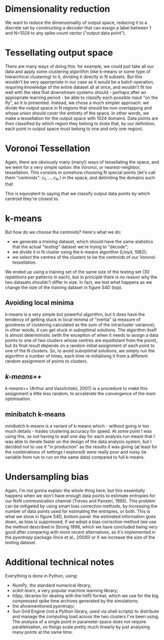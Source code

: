 * Dimensionality reduction
  We want to reduce the dimensionality of output space, reducing it to
  a discrete set by constructing a /decoder/ that can assign a label
  between 1 and N=1024 to any spike count vector ("output data
  point").

* Tessellating output space
  There are many ways of doing this: for example, we could just take
  all our data and apply some clustering algorithm (like k-means or
  some type of hierarchical clustering) to it, dividing it directly in
  N subsets. But this wouldn't be very appropriate in our case as it
  would be a batch operation, requiring knowledge of the entire
  dataset all at once, and wouldn't fit too well with the idea that
  downstream systems should - perhaps after an appropriate learning
  period - be able to classify each possible input "on the fly", as it
  is presented. Instead, we chose a much simpler approach: we divide
  the output space in N regions that should be non-overlapping and
  whose union should cover the entirety of the space. In other words,
  we make a tessellation for the output space with 1024 domains. Data
  points are then classified by which region they belong to (note
  that, by our definition, each point in output space must belong to
  one and only one region).

* Voronoi Tessellation
  Again, there are obviously many (many!) ways of tessellating the
  space, and we went for a very simple option: the /Voronoi/, or
  nearest-neighbor, tessellation. This consists in somehow choosing N
  special points (let's call them "centroids": $c_1,\ldots,c_N$ ) in
  the space, and delimiting the domains such that
  \begin{equation}
  d(x,c_k) \leq d(x,c_i) \quad\forall i\neq k \quad.
  \end{equation}
  This is equivalent to saying that we classify output data points by
  which centroid they're closest to.

* k-means
  But how do we choose the centroids? Here's what we do:
  - we generate a /training/ dataset, which should have the same
    statistics that the actual "/testing/" dataset we're trying to
    "decode";
  - we divide it in N cluster using the k-means algorithm (Lloyd,
    1982);
  - we select the centres of the clusters to be the centroids of our
    Voronoi tessellation.
  We ended up using a training set of the same size of the testing set
  (30 repetitions per patterns in each), but in principle there is no
  reason why the two datasets shouldn't differ in size. In fact, we
  test what happens as we change the size of the training dataset in
  figure S4D (top).
** Avoiding local minima
   k-means is a very simple but powerful algorithm, but it does have
   the tendency of getting stuck in local minima of "inertia" (a
   measure of goodness of clustering calculated as the sum of the
   intracluster variance); in other words, it can get stuck in
   suboptimal solutions. The algorithm itself is almost deterministic
   (with the exception of when it needs to assign a data points to one
   of two clusters whose centres are equidistant from the point), but
   its final result depends on a random initial assignment of each
   point to one of the N clusters. So, to avoid suboptimal solutions,
   we simply run the algorithm a number of times, each time
   re-initialising it from a different random assignment of points to
   clusters.
** /k-means++/
   /k-means++/ (Arthur and Vassilvitskii, 2007) is a procedure to make
   this assignment a little less random, to accelerate the convergence
   of the main optimisation.
** minibatch k-means
   /minibatch k-means/ is a variant of k-means which - without going
   in too much details - trades clustering accuracy for speed. At some
   point I was using this, as not having to wait one day for each
   analysis run meant that I was able to iterate faster on the design
   of the data analysis system, but I decided not to use it "in
   production" as the results it was giving (at least for the
   combinations of settings I explored) were really poor and noisy (ie
   variable from run to run on the same data) compared to full
   k-means.

* Undersampling bias
  Again, I'm not gonna explain the whole thing here, but this
  essentially happens when we don't have enough data points to
  estimate entropies for our NxN communication channel (Treves and
  Panzeri, 1995). This problem can be mitigated by using smart bias
  correction methods, by increasing the number of data points used for
  estimating the entropies, or both. This is what we show in figure
  S4D, bottom panel: the estimated information goes down, as bias is
  suppressed, if we adopt a bias correction method (we use the method
  described in Strong 1998, which we have concluded being very good
  after comparing with more recent alternatives, as it's implemented
  in the /pyentropy/ package (Ince et al., 2009)) or if we increase
  the size of the testing dataset.

* Additional technical notes
  Everything is done in Python, using:
  - /NumPy/, the standard numerical library;
  - /scikit-learn/, a very popular machine learning library;
  - /h5py/, libraries for dealing with the hdf5 format, which we use
    for the big compressed spike time archives generated by the
    simulations;
  - the aforementioned /pyentropy/;
  - Sun Grid Engine (not a Python library, used via shell scripts) to
    distribute and manage the computing load across the two clusters
    I've been using. The analysis of a single point in parameter space
    does not require parallelisation, so things scale pretty much
    linearly by just analysing many points at the same time.
